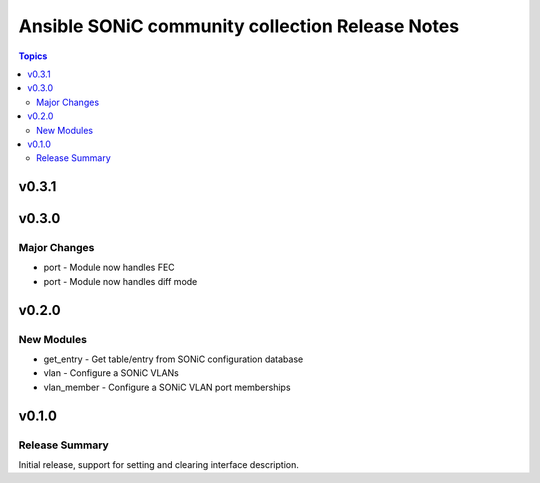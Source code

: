================================================
Ansible SONiC community collection Release Notes
================================================

.. contents:: Topics


v0.3.1
======

v0.3.0
======

Major Changes
-------------

- port - Module now handles FEC
- port - Module now handles diff mode

v0.2.0
======

New Modules
-----------

- get_entry - Get table/entry from SONiC configuration database
- vlan - Configure a SONiC VLANs
- vlan_member - Configure a SONiC VLAN port memberships

v0.1.0
======

Release Summary
---------------

Initial release, support for setting and clearing interface description.
